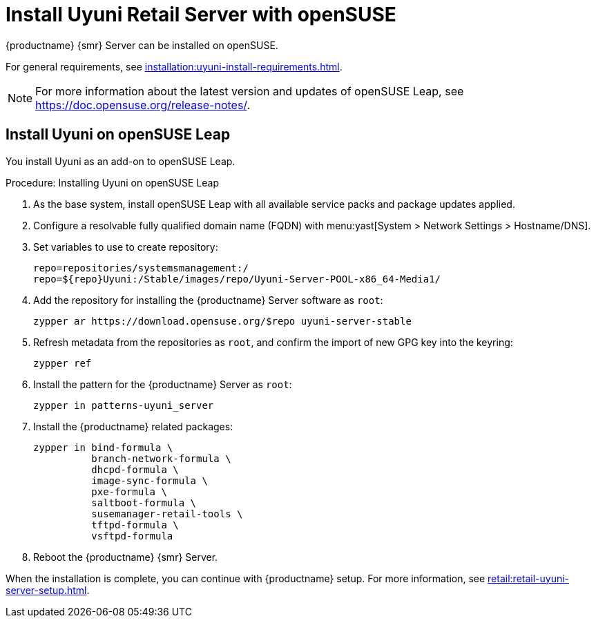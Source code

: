 [[retail-install-uyuni]]
= Install Uyuni Retail Server with openSUSE

{productname} {smr} Server can be installed on openSUSE.

For general requirements, see xref:installation:uyuni-install-requirements.adoc[].

[NOTE]
====
For more information about the latest version and updates of openSUSE Leap, see https://doc.opensuse.org/release-notes/.
====



== Install Uyuni on openSUSE Leap

You install Uyuni as an add-on to openSUSE Leap.



.Procedure: Installing Uyuni on openSUSE Leap

. As the base system, install openSUSE Leap with all available service packs and package updates applied.
. Configure a resolvable fully qualified domain name (FQDN) with menu:yast[System > Network Settings > Hostname/DNS].
. Set variables to use to create repository:
+
----
repo=repositories/systemsmanagement:/
repo=${repo}Uyuni:/Stable/images/repo/Uyuni-Server-POOL-x86_64-Media1/
----
. Add the repository for installing the {productname} Server software as [systemitem]``root``:
+
----
zypper ar https://download.opensuse.org/$repo uyuni-server-stable
----
. Refresh metadata from the repositories as [systemitem]``root``, and confirm the import of new GPG key into the keyring:
+
----
zypper ref
----
. Install the pattern for the {productname} Server as [systemitem]``root``:
+
----
zypper in patterns-uyuni_server
----
. Install the {productname} related packages:
+
----
zypper in bind-formula \
	  branch-network-formula \
	  dhcpd-formula \
	  image-sync-formula \
	  pxe-formula \
	  saltboot-formula \
	  susemanager-retail-tools \
	  tftpd-formula \
	  vsftpd-formula

----
. Reboot the {productname} {smr} Server.

// yast2 susemanager_setup

When the installation is complete, you can continue with {productname} setup.
For more information, see xref:retail:retail-uyuni-server-setup.adoc[].
